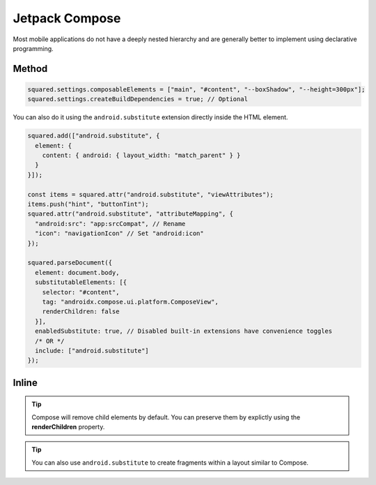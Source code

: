 ===============
Jetpack Compose
===============

Most mobile applications do not have a deeply nested hierarchy and are generally better to implement using declarative programming.

Method
======

.. code-block::

  squared.settings.composableElements = ["main", "#content", "--boxShadow", "--height=300px"];
  squared.settings.createBuildDependencies = true; // Optional

You can also do it using the ``android.substitute`` extension directly inside the HTML element.

.. code-block::

  squared.add(["android.substitute", {
    element: {
      content: { android: { layout_width: "match_parent" } }
    }
  }]);

  const items = squared.attr("android.substitute", "viewAttributes");
  items.push("hint", "buttonTint");
  squared.attr("android.substitute", "attributeMapping", {
    "android:src": "app:srcCompat", // Rename
    "icon": "navigationIcon" // Set "android:icon"
  });

  squared.parseDocument({
    element: document.body,
    substitutableElements: [{
      selector: "#content",
      tag: "androidx.compose.ui.platform.ComposeView",
      renderChildren: false
    }],
    enabledSubstitute: true, // Disabled built-in extensions have convenience toggles
    /* OR */
    include: ["android.substitute"]
  });

Inline
======

.. code-block:: html
  :emphasize-lines: 4,5

  <body>
    <header style="height: 100px"></header>
    <main id="content"
      data-use="android.substitute"
      data-android-substitute-tag="androidx.compose.ui.platform.ComposeView"
      style="height: 300px; box-shadow: 10px 5px 5px black;">
      <!-- Interior elements are not rendered -->
    </main>
    <footer style="height: 80px"></footer>
  </body>

.. tip:: Compose will remove child elements by default. You can preserve them by explictly using the **renderChildren** property.

.. code-block:: html
  :emphasize-lines: 4

  <div id="fragment"
    data-use="android.substitute"
    data-android-substitute-tag="androidx.fragment.app.FragmentContainerView"
    data-android-substitute-render-children="false"
    data-android-attr="name::com.github.fragment;tag::example">
    <!-- Interior elements are not rendered -->
  </div>

.. tip:: You can also use ``android.substitute`` to create fragments within a layout similar to Compose.